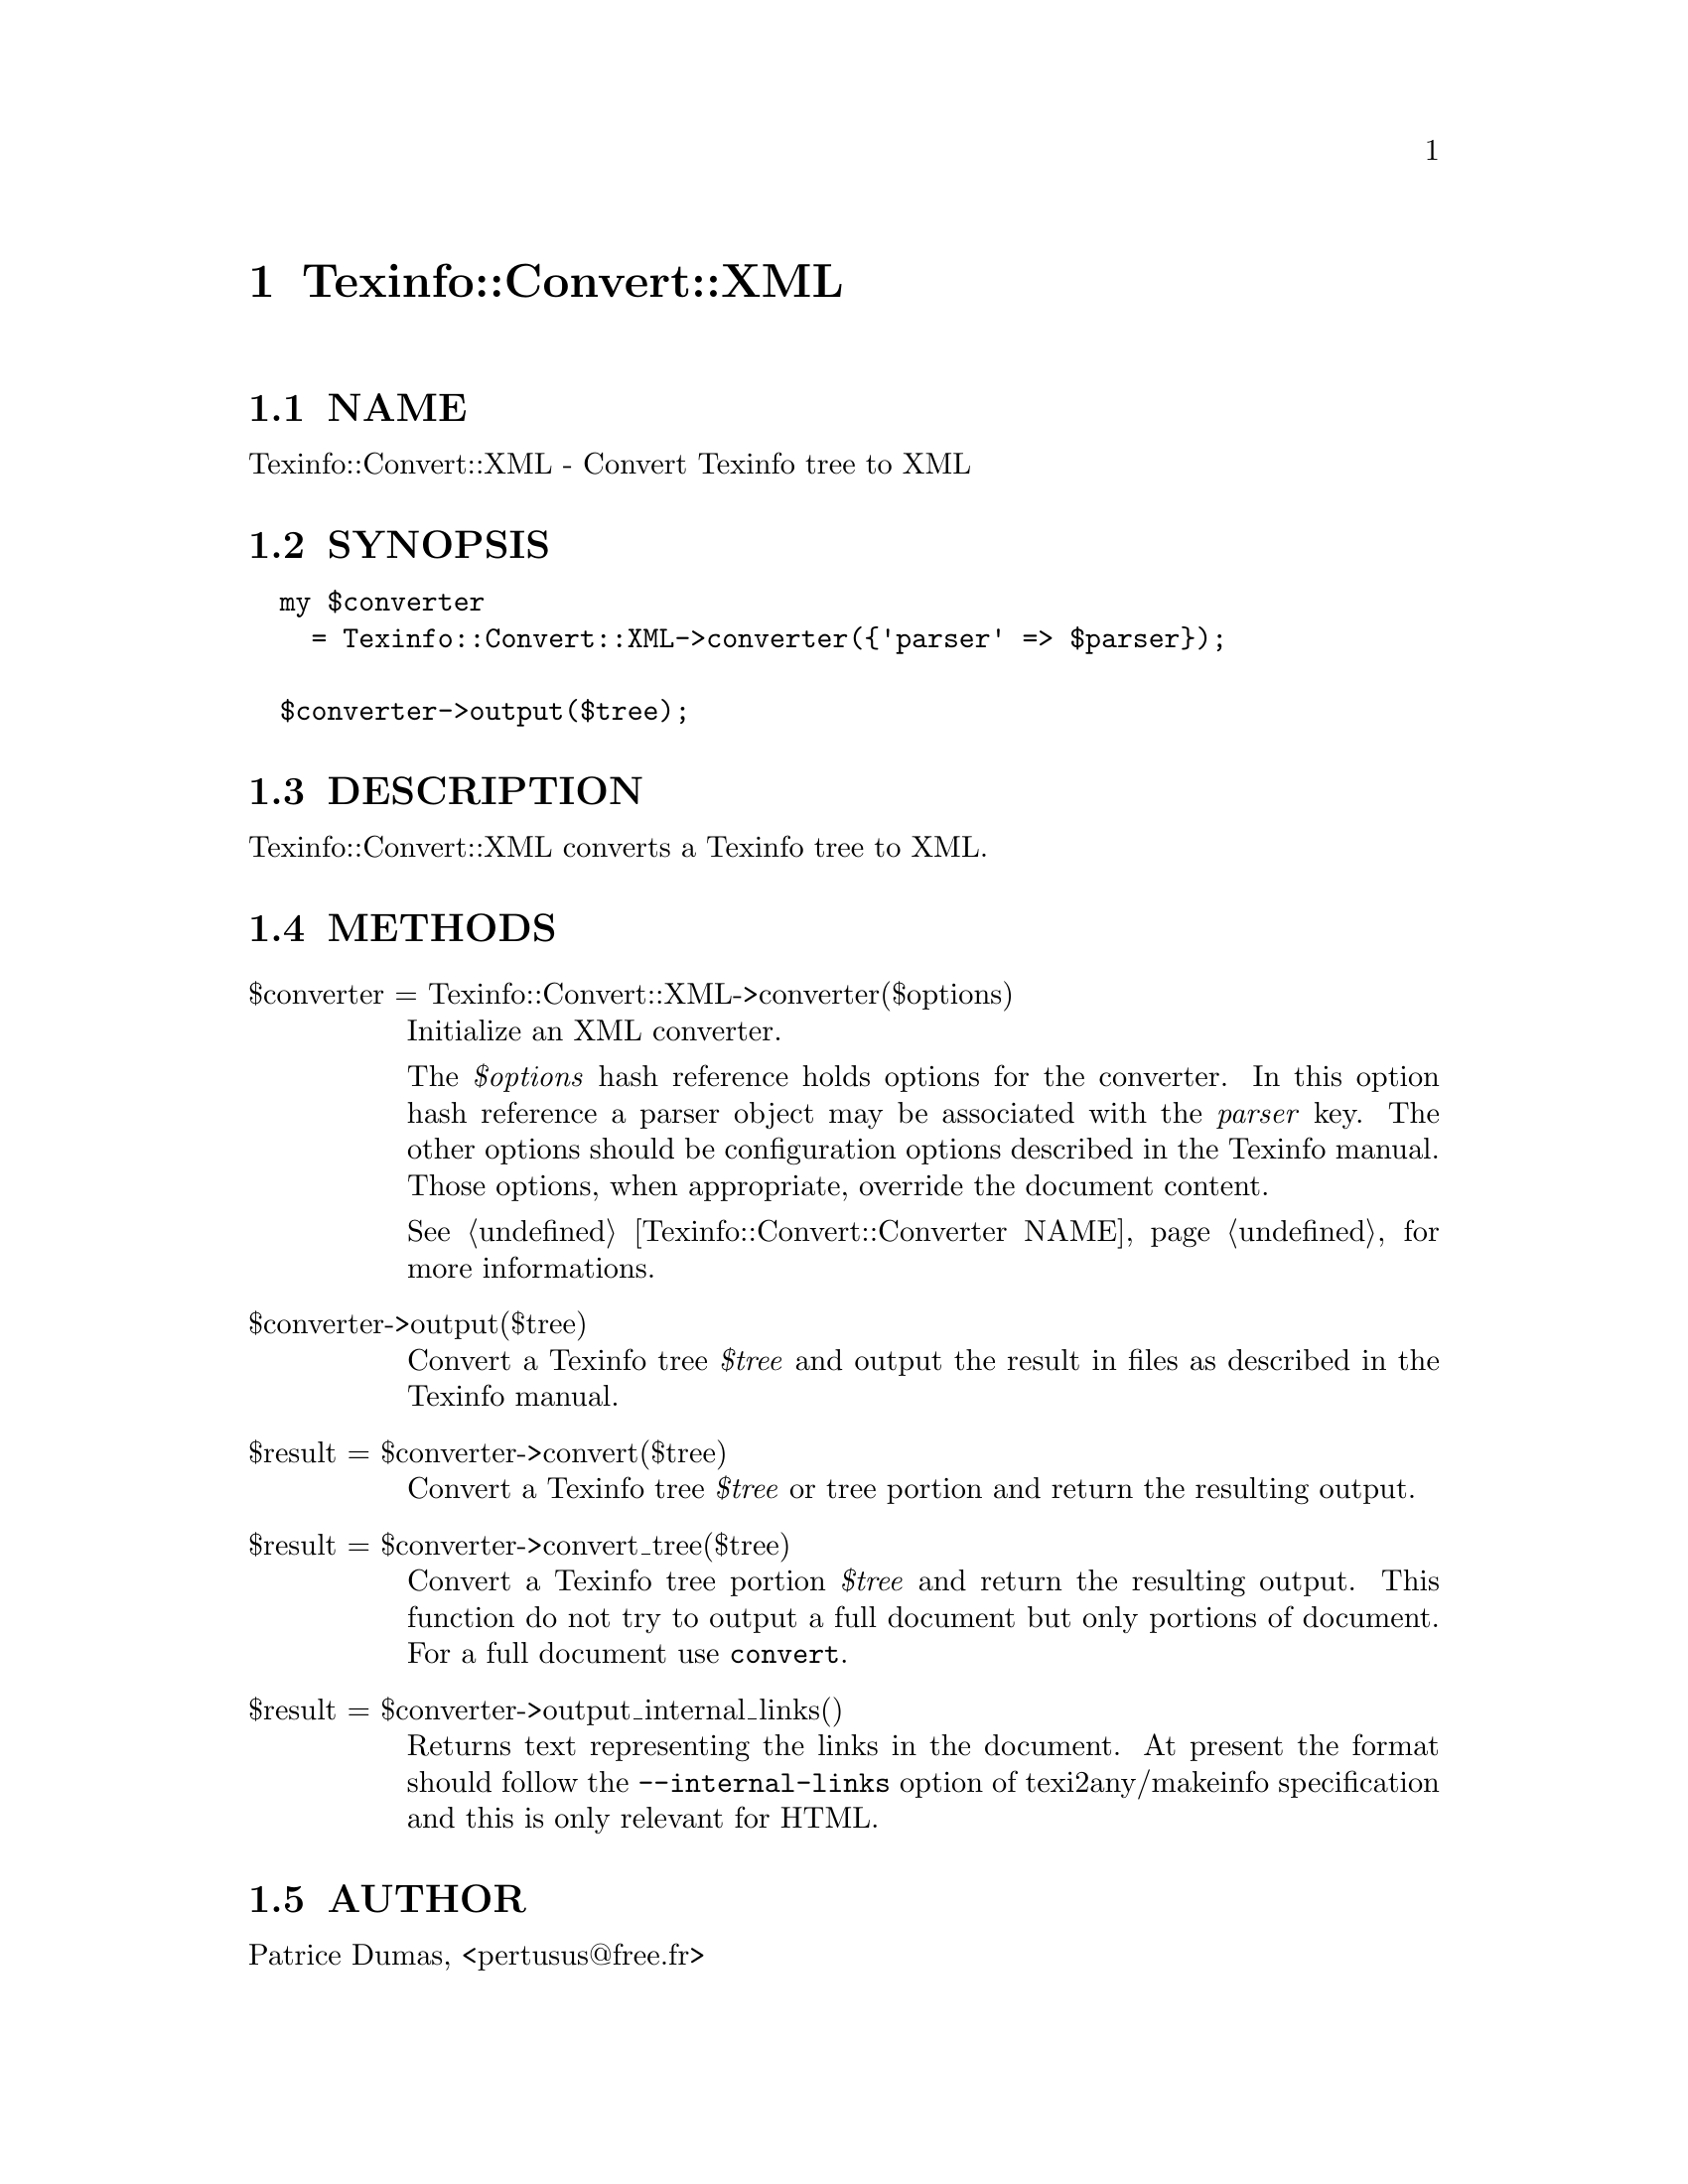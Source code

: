 @node Texinfo::Convert::XML
@chapter Texinfo::Convert::XML

@menu
* Texinfo@asis{::}Convert@asis{::}XML NAME::
* Texinfo@asis{::}Convert@asis{::}XML SYNOPSIS::
* Texinfo@asis{::}Convert@asis{::}XML DESCRIPTION::
* Texinfo@asis{::}Convert@asis{::}XML METHODS::
* Texinfo@asis{::}Convert@asis{::}XML AUTHOR::
* Texinfo@asis{::}Convert@asis{::}XML COPYRIGHT AND LICENSE::
@end menu

@node Texinfo::Convert::XML NAME
@section NAME

Texinfo::Convert::XML - Convert Texinfo tree to XML

@node Texinfo::Convert::XML SYNOPSIS
@section SYNOPSIS

@verbatim
  my $converter 
    = Texinfo::Convert::XML->converter({'parser' => $parser});

  $converter->output($tree);
@end verbatim

@node Texinfo::Convert::XML DESCRIPTION
@section DESCRIPTION

Texinfo::Convert::XML converts a Texinfo tree to XML.

@node Texinfo::Convert::XML METHODS
@section METHODS

@table @asis
@item $converter = Texinfo::Convert::XML->converter($options)
@anchor{Texinfo::Convert::XML $converter = Texinfo::Convert::XML->converter($options)}

Initialize an XML converter.  

The @emph{$options} hash reference holds options for the converter.  In
this option hash reference a parser object may be associated with the 
@emph{parser} key.  The other options should be configuration options
described in the Texinfo manual.  Those options, when appropriate,
override the document content.

See @ref{Texinfo::Convert::Converter NAME} for more informations.

@item $converter->output($tree)
@anchor{Texinfo::Convert::XML $converter->output($tree)}

Convert a Texinfo tree @emph{$tree} and output the result in files as
described in the Texinfo manual.

@item $result = $converter->convert($tree)
@anchor{Texinfo::Convert::XML $result = $converter->convert($tree)}

Convert a Texinfo tree @emph{$tree} or tree portion and return 
the resulting output.

@item $result = $converter->convert_tree($tree)
@anchor{Texinfo::Convert::XML $result = $converter->convert_tree($tree)}

Convert a Texinfo tree portion @emph{$tree} and return the resulting 
output.  This function do not try to output a full document but only
portions of document.  For a full document use @code{convert}.

@item $result = $converter->output_internal_links()
@anchor{Texinfo::Convert::XML $result = $converter->output_internal_links()}

Returns text representing the links in the document.  At present the format 
should follow the @code{--internal-links} option of texi2any/makeinfo specification
and this is only relevant for HTML.

@end table

@node Texinfo::Convert::XML AUTHOR
@section AUTHOR

Patrice Dumas, <pertusus@@free.fr>

@node Texinfo::Convert::XML COPYRIGHT AND LICENSE
@section COPYRIGHT AND LICENSE

Copyright 2012 Free Software Foundation, Inc.

This library is free software; you can redistribute it and/or modify
it under the terms of the GNU General Public License as published by
the Free Software Foundation; either version 3 of the License, or (at 
your option) any later version.

